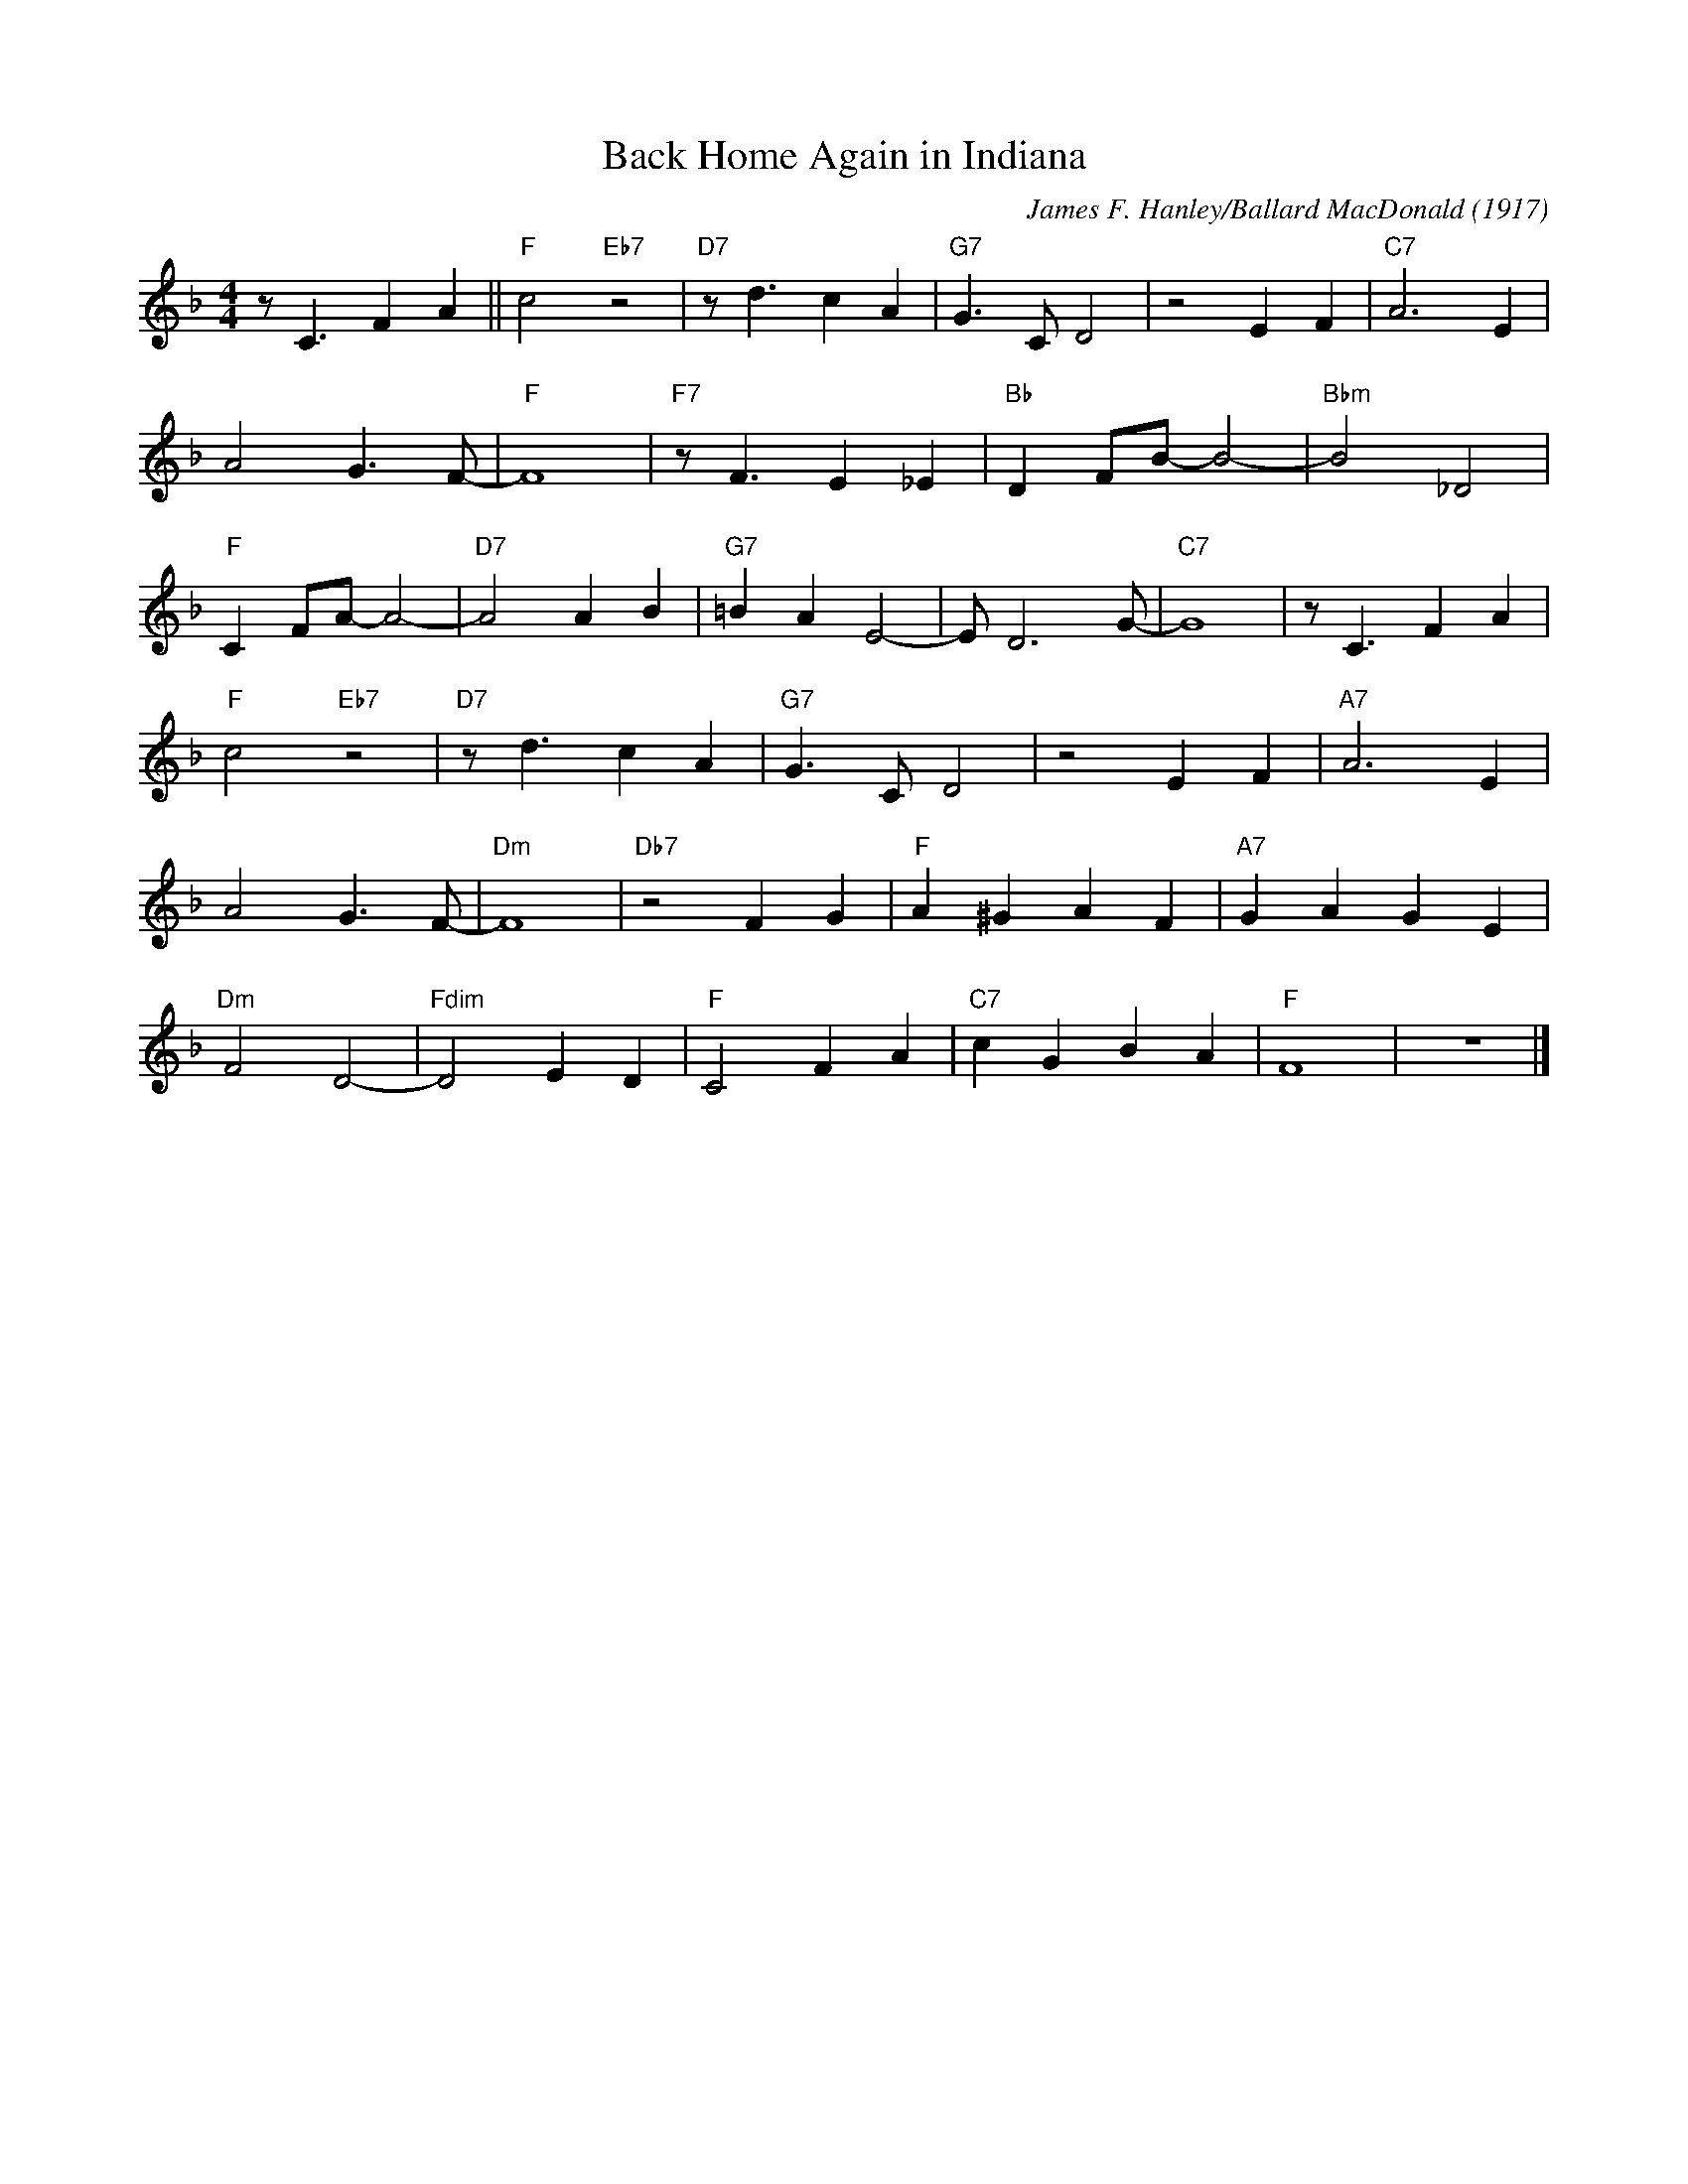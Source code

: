 X:1
T:Back Home Again in Indiana
M:4/4
L:1/8
R:Up swing
F:https://www.youtube.com/watch?v=hB3h-1nq8fA
C:James F. Hanley/Ballard MacDonald (1917)
K:Fmaj
z C3 F2 A2 || "F" c4 "Eb7" z4| "D7" z d3 c2 A2 | "G7" G3 C D4 | z4 E2 F2 | "C7" A6 E2 |
A4 G3 F-| "F" F8 | "F7" z F3 E2 _E2 | "Bb" D2 FB-B4-|"Bbm" B4 _D4 |
"F" C2 FA-A4-|"D7" A4 A2 B2 | "G7"=B2 A2 E4-| E D6 G-|"C7"-G8| z C3 F2 A2 |
"F" c4 "Eb7" z4| "D7" z d3 c2 A2 | "G7" G3 C D4 | z4 E2 F2 |"A7" A6 E2 |
A4 G3 F-| "Dm" F8 | "Db7" z4 F2 G2 | "F" A2 ^G2 A2 F2 | "A7" G2 A2 G2 E2 |
"Dm" F4 D4-| "Fdim" D4 E2 D2 |"F" C4 F2 A2 | "C7" c2 G2 B2 A2 | "F" F8 | z8 |]
